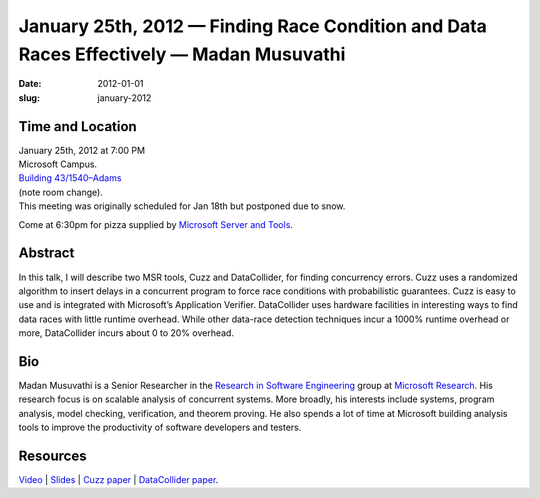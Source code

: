 January 25th, 2012 — Finding Race Condition and Data Races Effectively — Madan Musuvathi
########################################################################################

:date: 2012-01-01
:slug: january-2012


Time and Location
~~~~~~~~~~~~~~~~~

| January 25th, 2012 at 7:00 PM
| Microsoft Campus.
| `Building 43/1540–Adams <http://www.bing.com/maps/?v=2&where1=Microsoft+Building+43>`_
| (note room change).
| This meeting was originally scheduled for Jan 18th but postponed due to snow.

Come at 6:30pm for pizza supplied by 
`Microsoft Server and Tools <http://bit.ly/STBjobs>`_.

Abstract
~~~~~~~~

In this talk, I will describe two MSR tools,
Cuzz and DataCollider, for finding concurrency errors.
Cuzz uses a randomized algorithm to insert delays
in a concurrent program to force race conditions with probabilistic guarantees.
Cuzz is easy to use and is integrated with Microsoft’s Application Verifier.
DataCollider uses hardware facilities in interesting ways
to find data races with little runtime overhead.
While other data-race detection techniques incur a 1000% runtime overhead or more,
DataCollider incurs about 0 to 20% overhead.

Bio
~~~

Madan Musuvathi is a Senior Researcher in the
`Research in Software Engineering <http://research.microsoft.com/groups/rise/>`_ group at
`Microsoft Research <http://research.microsoft.com/>`_.
His research focus is on scalable analysis of concurrent systems.
More broadly, his interests include systems, program analysis, model checking,
verification, and theorem proving.
He also spends a lot of time at Microsoft
building analysis tools to improve the productivity of software developers and testers.

Resources
~~~~~~~~~

`Video <http://vimeo.com/35722387>`_ \|
`Slides </talks/2012/nwcpp-2012-01-musuvathi-cuzz-datacollider.pptx>`_ \|
`Cuzz paper <http://research.microsoft.com/pubs/118655/asplos277-pct.pdf>`_ \|
`DataCollider paper <http://research.microsoft.com/pubs/139266/DataCollider%20-%20OSDI2010.pdf>`_.
